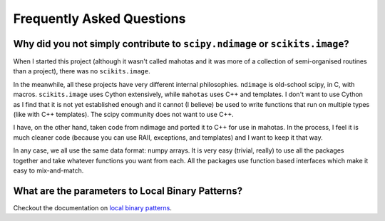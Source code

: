 ==========================
Frequently Asked Questions
==========================

Why did you not simply contribute to ``scipy.ndimage`` or ``scikits.image``?
~~~~~~~~~~~~~~~~~~~~~~~~~~~~~~~~~~~~~~~~~~~~~~~~~~~~~~~~~~~~~~~~~~~~~~~~~~~~

When I started this project (although it wasn't called mahotas and it was more
of a collection of semi-organised routines than a project), there was no
``scikits.image``.

In the meanwhile, all these projects have very different internal philosophies.
``ndimage`` is old-school scipy, in C, with macros. ``scikits.image`` uses
Cython extensively, while ``mahotas`` uses C++ and templates. I don't want to
use Cython as I find that it is not yet established enough and it cannot (I
believe) be used to write functions that run on multiple types (like with C++
templates). The scipy community does not want to use C++.

I have, on the other hand, taken code from ndimage and ported it to C++ for use
in mahotas. In the process, I feel it is much cleaner code (because you can use
RAII, exceptions, and templates) and I want to keep it that way.

In any case, we all use the same data format: numpy arrays. It is very easy
(trivial, really) to use all the packages together and take whatever functions
you want from each. All the packages use function based interfaces which make
it easy to mix-and-match.

What are the parameters to Local Binary Patterns?
~~~~~~~~~~~~~~~~~~~~~~~~~~~~~~~~~~~~~~~~~~~~~~~~~

Checkout the documentation on `local binary patterns <lbp.html>`__.

